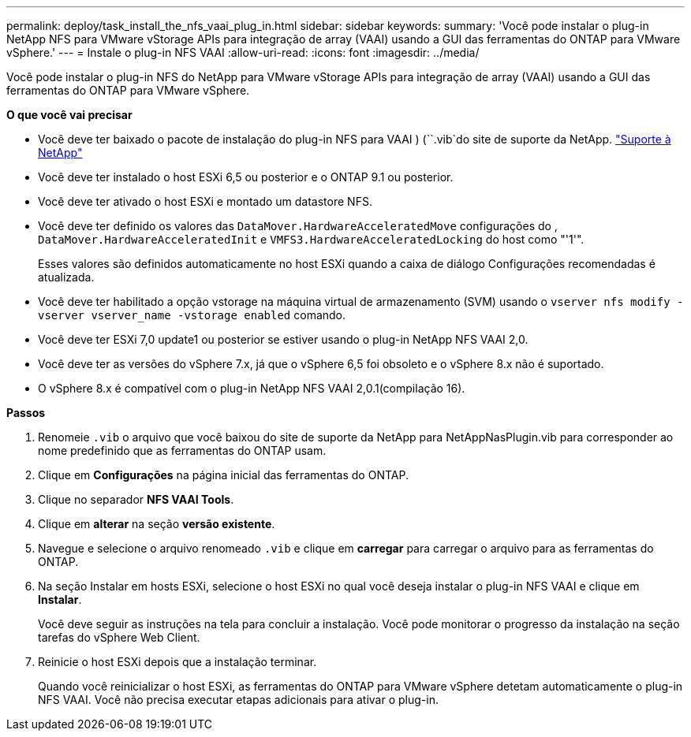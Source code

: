 ---
permalink: deploy/task_install_the_nfs_vaai_plug_in.html 
sidebar: sidebar 
keywords:  
summary: 'Você pode instalar o plug-in NetApp NFS para VMware vStorage APIs para integração de array (VAAI) usando a GUI das ferramentas do ONTAP para VMware vSphere.' 
---
= Instale o plug-in NFS VAAI
:allow-uri-read: 
:icons: font
:imagesdir: ../media/


[role="lead"]
Você pode instalar o plug-in NFS do NetApp para VMware vStorage APIs para integração de array (VAAI) usando a GUI das ferramentas do ONTAP para VMware vSphere.

*O que você vai precisar*

* Você deve ter baixado o pacote de instalação do plug-in NFS para VAAI ) (``.vib`do site de suporte da NetApp. https://mysupport.netapp.com/site/global/dashboard["Suporte à NetApp"]
* Você deve ter instalado o host ESXi 6,5 ou posterior e o ONTAP 9.1 ou posterior.
* Você deve ter ativado o host ESXi e montado um datastore NFS.
* Você deve ter definido os valores das `DataMover.HardwareAcceleratedMove` configurações do , `DataMover.HardwareAcceleratedInit` e `VMFS3.HardwareAcceleratedLocking` do host como "'1'".
+
Esses valores são definidos automaticamente no host ESXi quando a caixa de diálogo Configurações recomendadas é atualizada.

* Você deve ter habilitado a opção vstorage na máquina virtual de armazenamento (SVM) usando o `vserver nfs modify -vserver vserver_name -vstorage enabled` comando.
* Você deve ter ESXi 7,0 update1 ou posterior se estiver usando o plug-in NetApp NFS VAAI 2,0.
* Você deve ter as versões do vSphere 7.x, já que o vSphere 6,5 foi obsoleto e o vSphere 8.x não é suportado.
* O vSphere 8.x é compatível com o plug-in NetApp NFS VAAI 2,0.1(compilação 16).


*Passos*

. Renomeie `.vib` o arquivo que você baixou do site de suporte da NetApp para NetAppNasPlugin.vib para corresponder ao nome predefinido que as ferramentas do ONTAP usam.
. Clique em *Configurações* na página inicial das ferramentas do ONTAP.
. Clique no separador *NFS VAAI Tools*.
. Clique em *alterar* na seção *versão existente*.
. Navegue e selecione o arquivo renomeado `.vib` e clique em *carregar* para carregar o arquivo para as ferramentas do ONTAP.
. Na seção Instalar em hosts ESXi, selecione o host ESXi no qual você deseja instalar o plug-in NFS VAAI e clique em *Instalar*.
+
Você deve seguir as instruções na tela para concluir a instalação. Você pode monitorar o progresso da instalação na seção tarefas do vSphere Web Client.

. Reinicie o host ESXi depois que a instalação terminar.
+
Quando você reinicializar o host ESXi, as ferramentas do ONTAP para VMware vSphere detetam automaticamente o plug-in NFS VAAI. Você não precisa executar etapas adicionais para ativar o plug-in.


